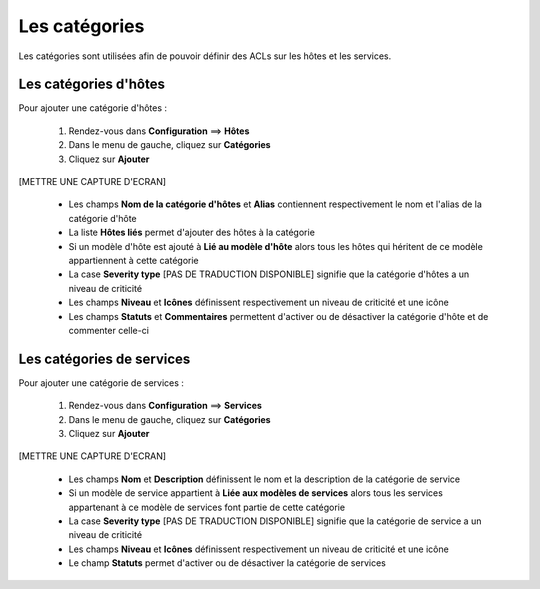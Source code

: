 ==============
Les catégories
==============

Les catégories sont utilisées afin de pouvoir définir des ACLs sur les hôtes et les services.

**********************
Les catégories d'hôtes
**********************

Pour ajouter une catégorie d'hôtes :

 #.	Rendez-vous dans **Configuration** ==> **Hôtes**
 #.	Dans le menu de gauche, cliquez sur **Catégories**
 #.	Cliquez sur **Ajouter**
 
[METTRE UNE CAPTURE D'ECRAN]

 *	Les champs **Nom de la catégorie d'hôtes** et **Alias** contiennent respectivement le nom et l'alias de la catégorie d'hôte
 *	La liste **Hôtes liés** permet d'ajouter des hôtes à la catégorie
 *	Si un modèle d'hôte est ajouté à **Lié au modèle d'hôte** alors tous les hôtes qui héritent de ce modèle appartiennent à cette catégorie
 *	La case **Severity type** [PAS DE TRADUCTION DISPONIBLE] signifie que la catégorie d'hôtes a un niveau de criticité
 *	Les champs **Niveau** et **Icônes** définissent respectivement un niveau de criticité et une icône
 *	Les champs **Statuts** et **Commentaires** permettent d'activer ou de désactiver la catégorie d'hôte et de commenter celle-ci

**************************
Les catégories de services
**************************

Pour ajouter une catégorie de services :

 #.	Rendez-vous dans **Configuration** ==> **Services**
 #.	Dans le menu de gauche, cliquez sur **Catégories**
 #.	Cliquez sur **Ajouter**
 
[METTRE UNE CAPTURE D'ECRAN]

 *	Les champs **Nom** et **Description** définissent le nom et la description de la catégorie de service
 *	Si un modèle de service appartient à **Liée aux modèles de services** alors tous les services appartenant à ce modèle de services font partie de cette catégorie
 *	La case **Severity type** [PAS DE TRADUCTION DISPONIBLE] signifie que la catégorie de service a un niveau de criticité
 *	Les champs **Niveau** et **Icônes** définissent respectivement un niveau de criticité et une icône
 *	Le champ **Statuts** permet d'activer ou de désactiver la catégorie de services
 